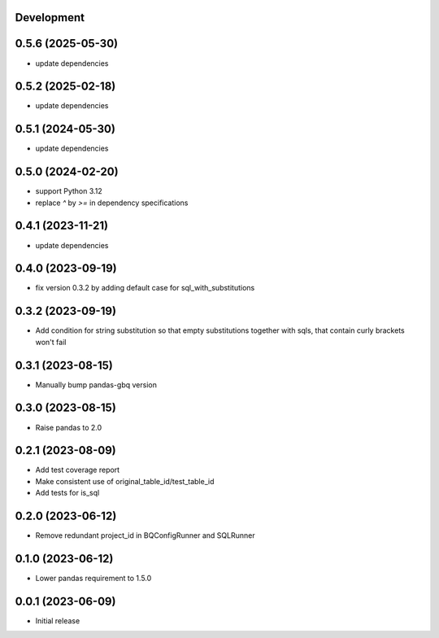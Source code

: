 Development
***********

0.5.6 (2025-05-30)
******************

- update dependencies

0.5.2 (2025-02-18)
******************

- update dependencies

0.5.1 (2024-05-30)
******************

- update dependencies

0.5.0 (2024-02-20)
******************

- support Python 3.12
- replace `^` by `>=` in dependency specifications

0.4.1 (2023-11-21)
******************

- update dependencies

0.4.0 (2023-09-19)
******************

- fix version 0.3.2 by adding default case for sql_with_substitutions

0.3.2 (2023-09-19)
******************

- Add condition for string substitution so that empty substitutions together with sqls,
  that contain curly brackets won't fail

0.3.1 (2023-08-15)
******************

- Manually bump pandas-gbq version

0.3.0 (2023-08-15)
******************

- Raise pandas to 2.0

0.2.1 (2023-08-09)
******************

- Add test coverage report
- Make consistent use of original_table_id/test_table_id
- Add tests for is_sql

0.2.0 (2023-06-12)
******************

- Remove redundant project_id in BQConfigRunner and SQLRunner

0.1.0 (2023-06-12)
******************

- Lower pandas requirement to 1.5.0

0.0.1 (2023-06-09)
******************

- Initial release
